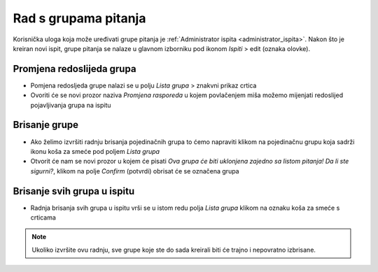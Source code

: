 Rad s grupama pitanja
=====================

Korisnička uloga koja može uređivati grupe pitanja je :ref:`Administrator ispita <administrator_ispita>`. Nakon što je kreiran novi ispit, grupe pitanja se nalaze u glavnom izborniku pod ikonom *Ispiti* > edit (oznaka olovke).

Promjena redoslijeda grupa
^^^^^^^^^^^^^^^^^^^^^^^^^^^^^^^^
- Pomjena redosljeda grupe nalazi se u polju *Lista grupa* > znakvni prikaz crtica
- Ovoriti će se novi prozor naziva *Promjena rasporeda* u kojem povlačenjem miša možemo mijenjati redoslijed pojavljivanja grupa na ispitu

Brisanje grupe
^^^^^^^^^^^^^^^^

- Ako želimo izvršiti radnju brisanja pojedinačnih grupa to ćemo napraviti klikom na pojedinačnu grupu koja sadrži ikonu koša za smeće pod poljem *Lista grupa*
- Otvorit će nam se novi prozor u kojem će pisati *Ova grupa će biti uklonjena zajedno sa listom pitanja! Da li ste sigurni?*, klikom na polje *Confirm* (potvrdi) obrisat će se označena grupa

Brisanje svih grupa u ispitu
^^^^^^^^^^^^^^^^^^^^^^^^^^^^^^^^

- Radnja  brisanja svih grupa u ispitu vrši se u istom redu polja *Lista grupa* klikom na oznaku koša za smeće s crticama 

.. note:: Ukoliko izvršite ovu radnju, sve grupe koje ste do sada kreirali biti će trajno i nepovratno izbrisane.

